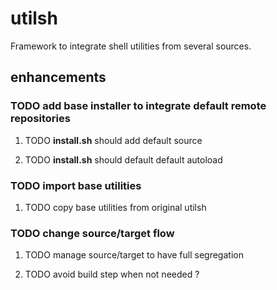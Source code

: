 #+STARTUP: overview

* utilsh
  Framework to integrate shell utilities from several sources.
** enhancements
*** TODO add base installer to integrate default remote repositories
**** TODO *install.sh* should add default source
**** TODO *install.sh* should default default autoload
*** TODO import base utilities
**** TODO copy base utilities from original utilsh
*** TODO change source/target flow
**** TODO manage source/target to have full segregation
**** TODO avoid build step when not needed ?
